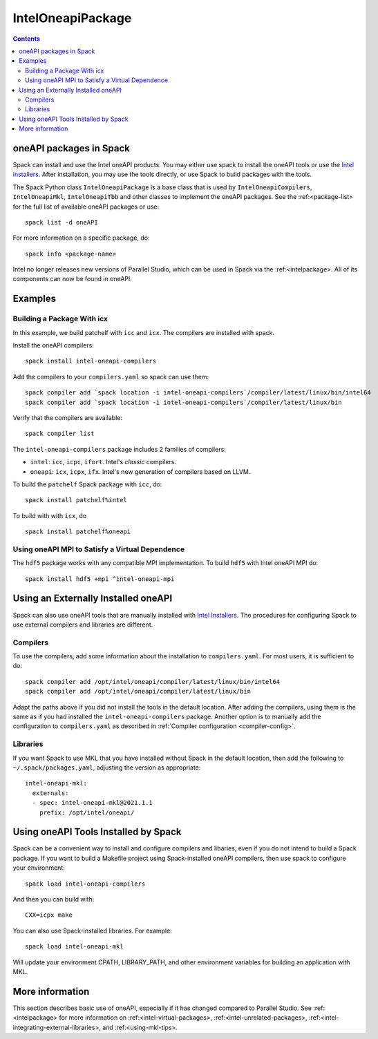 .. Copyright 2013-2021 Lawrence Livermore National Security, LLC and other
   Spack Project Developers. See the top-level COPYRIGHT file for details.

   SPDX-License-Identifier: (Apache-2.0 OR MIT)

.. _inteloneapipackage:


====================
 IntelOneapiPackage
====================


.. contents::


oneAPI packages in Spack
========================

Spack can install and use the Intel oneAPI products. You may either
use spack to install the oneAPI tools or use the `Intel
installers`_. After installation, you may use the tools directly, or
use Spack to build packages with the tools.

The Spack Python class ``IntelOneapiPackage`` is a base class that is
used by ``IntelOneapiCompilers``, ``IntelOneapiMkl``,
``IntelOneapiTbb`` and other classes to implement the oneAPI
packages. See the :ref:<package-list> for the full list of available
oneAPI packages or use::

  spack list -d oneAPI

For more information on a specific package, do::

  spack info <package-name>

Intel no longer releases new versions of Parallel Studio, which can be
used in Spack via the :ref:<intelpackage>. All of its components can
now be found in oneAPI. 

Examples
========

Building a Package With icx
---------------------------

In this example, we build patchelf with ``icc`` and ``icx``. The
compilers are installed with spack.

Install the oneAPI compilers::

  spack install intel-oneapi-compilers

Add the compilers to your ``compilers.yaml`` so spack can use them::

  spack compiler add `spack location -i intel-oneapi-compilers`/compiler/latest/linux/bin/intel64
  spack compiler add `spack location -i intel-oneapi-compilers`/compiler/latest/linux/bin

Verify that the compilers are available::

  spack compiler list

The ``intel-oneapi-compilers`` package includes 2 families of
compilers:

* ``intel``: ``icc``, ``icpc``, ``ifort``. Intel's *classic*
  compilers.
* ``oneapi``: ``icx``, ``icpx``, ``ifx``. Intel's new generation of
  compilers based on LLVM.

To build the ``patchelf`` Spack package with ``icc``, do::

  spack install patchelf%intel

To build with with ``icx``, do ::

  spack install patchelf%oneapi

Using oneAPI MPI to Satisfy a Virtual Dependence
------------------------------------------------------

The ``hdf5`` package works with any compatible MPI implementation. To
build ``hdf5`` with Intel oneAPI MPI do::

  spack install hdf5 +mpi ^intel-oneapi-mpi

Using an Externally Installed oneAPI
====================================

Spack can also use oneAPI tools that are manually installed with
`Intel Installers`_.  The procedures for configuring Spack to use
external compilers and libraries are different.

Compilers
---------

To use the compilers, add some information about the installation to
``compilers.yaml``. For most users, it is sufficient to do::

  spack compiler add /opt/intel/oneapi/compiler/latest/linux/bin/intel64
  spack compiler add /opt/intel/oneapi/compiler/latest/linux/bin

Adapt the paths above if you did not install the tools in the default
location. After adding the compilers, using them is the same
as if you had installed the ``intel-oneapi-compilers`` package.
Another option is to manually add the configuration to
``compilers.yaml`` as described in :ref:`Compiler configuration
<compiler-config>`.

Libraries
---------

If you want Spack to use MKL that you have installed without Spack in
the default location, then add the following to
``~/.spack/packages.yaml``, adjusting the version as appropriate::

  intel-oneapi-mkl:
    externals:
    - spec: intel-oneapi-mkl@2021.1.1
      prefix: /opt/intel/oneapi/


Using oneAPI Tools Installed by Spack
=====================================

Spack can be a convenient way to install and configure compilers and
libaries, even if you do not intend to build a Spack package. If you
want to build a Makefile project using Spack-installed oneAPI compilers,
then use spack to configure your environment::

  spack load intel-oneapi-compilers

And then you can build with::

  CXX=icpx make

You can also use Spack-installed libraries. For example::

  spack load intel-oneapi-mkl

Will update your environment CPATH, LIBRARY_PATH, and other
environment variables for building an application with MKL.

More information
================

This section describes basic use of oneAPI, especially if it has
changed compared to Parallel Studio. See :ref:<intelpackage> for more
information on :ref:<intel-virtual-packages>,
:ref:<intel-unrelated-packages>,
:ref:<intel-integrating-external-libraries>, and
:ref:<using-mkl-tips>.


.. _`Intel installers`: https://software.intel.com/content/www/us/en/develop/documentation/installation-guide-for-intel-oneapi-toolkits-linux/top.html

